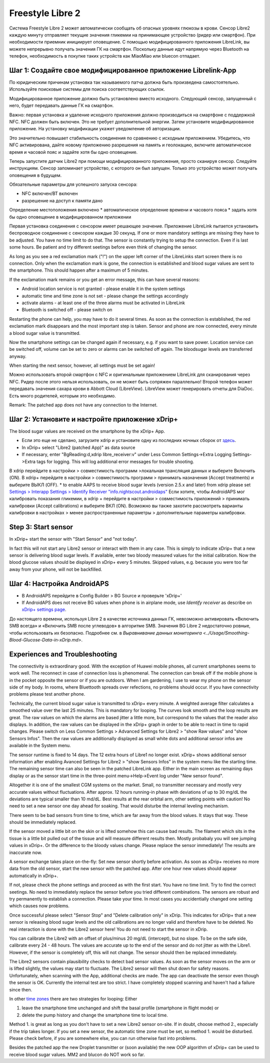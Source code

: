 Freestyle Libre 2
**********************

Система Freestyle Libre 2 может автоматически сообщать об опасных уровнях глюкозы в крови. Сенсор Libre2 каждую минуту отправляет текущие значения гликемии на принимающее устройство (ридер или смартфон). При необходимости приемник инициирует оповещение. С помощью модифицированного приложения LibreLink, вы можете непрерывно получать значения ГК на смартфон. Поскольку данные идут напрямую через Bluetooth на телефон, необходимость в покупке таких устройств как MiaoMiao или bluecon отпадает. 

Шаг 1: Создайте свое модифицированное приложение Librelink-App
==============

По юридическим причинам установка так называемого патча должна быть произведена самостоятельно. Используйте поисковые системы для поиска соответствующих ссылок.

Модифицированное приложение должно быть установлено вместо исходного. Следующий сенсор, запущенный с него, будет передавать данные ГК на смартфон.

Важно: первая установка и удаление исходного приложения должно производиться на смартфоне с поддержкой NFC. NFC должен быть включен. Это не требует дополнительной энергии. Затем установите модифицированное приложение. На установку модификации укажет уведомление об авторизации. 

.. изображение:: ../images/fsl2pic1.jpg
  :alt: LibreLink Служба переднего плана

Это значительно повышает стабильность соединения по сравнению с исходным приложением. Убедитесь, что NFC активирована, дайте новому приложению разрешения на память и геолокацию, включите автоматическое время и часовой пояс и задайте хотя бы одно оповещение. 

Теперь запустите датчик Libre2 при помощи модифицированного приложения, просто сканируя сенсор. Следуйте инструкциям. Сенсор запоминает устройство, с которого он был запущен. Только это устройство может получать оповещения в будущем.

Обязательные параметры для успешного запуска сенсора: 

* NFC включен/BT включен
* разрешение на доступ к памяти дано 
Определение местоположения включено
* автоматическое определение времени и часового пояса
* задать хотя бы одно оповещение в модифицированном приложении

.. изображение:: ../images/fsl2pic2.jpg
  :alt: LibrreLink-разрешение на доступ к памяти и расположению
  
.. изображение:: ../images/fsl2pic3.jpg
  :alt: Android Настройки местоположения
  
.. image:: ../images/fsl2pic4a.jpg
  :alt: automatic time and timezone
  
.. изображение:: ../images/fsl2pic4.jpg
  :alt: Параметры LibreLink
  
Первая установка соединения с сенсором имеет решающее значение. Приложение LibreLink пытается установить беспроводное соединение с сенсором каждые 30 секунд. If one or more mandatory settings are missing they have to be adjusted. You have no time limit to do that. The sensor is constantly trying to setup the connection. Even if is last some hours. Be patient and try different seetings before even think of changing the sensor.

As long as you see a red exclamation mark ("!") on the upper left corner of the LibreLinks start screen there is no connection. Only when the exclamation mark is gone, the connection is established and blood sugar values are sent to the smartphone. This should happen after a maximum of 5 minutes.

.. изображение:: ../images/fsl2pic5.jpg
  :alt: LibreLink no connection
  
If the exclamation mark remains or you get an error message, this can have several reasons:

- Android location service is not granted - please enable it in the system settings
- automatic time and time zone is not set - please change the settings accordingly
- activate alarms - at least one of the three alarms must be activated in LibreLink
- Bluetooth is switched off - please switch on

Restarting the phone can help, you may have to do it several times. As soon as the connection is established, the red exclamation mark disappears and the most important step is taken. Sensor and phone are now connected, every minute a blood sugar value is transmitted.

.. изображение:: ../images/fsl2pic6.jpg
  :alt: LibreLink connection established
  
Now the smartphone settings can be changed again if necessary, e.g. if you want to save power. Location service can be switched off, volume can be set to zero or alarms can be switched off again. The bloodsugar levels are transferred anyway.

When starting the next sensor, however, all settings must be set again!

Можно использовать второй смартфон с NFC и оригинальным приложением LibreLink для сканирования через NFC. Ридер после этого нельзя использовать, он не может быть сопряжен параллельно! Второй телефон может передавать значения сахара крови в Abbott Cloud (LibreView). LibreView может генерировать отчеты для DiaDoc. Есть много родителей, которым это необходимо. 

Remark: The patched app does not have any connection to the Internet.

Шаг 2: Установите и настройте приложение xDrip+
==============

The blood sugar values are received on the smartphone by the xDrip+ App. 

* Если это еще не сделано, загрузите xdrip и установите одну из последних ночных сборок от `здесь <https://github.com/NightscoutFoundation/xDrip/releases>`_.
* In xDrip+ select "Libre2 (patched App)" as data source
* If necessary, enter "BgReading:d,xdrip libre_receiver:v" under Less Common Settings->Extra Logging Settings->Extra tags for logging. This will log additional error messages for trouble shooting.
В xdrip перейдите в настройки > совместимость программ >локальная трансляция данных и выберите Включить (ON).
В xdrip+ перейдите в настройки > совместимость программ > принимать назначения (Accept treatments) и выберите ВЫКЛ (OFF).
* to enable AAPS to receive blood sugar levels (version 2.5.x and later) from xdrip please set `Settings > Interapp Settings > Identify Receiver "info.nightscout.androidaps" <https://androidaps.readthedocs.io/en/latest/EN/Configuration/xdrip.html#identify-receiver>`_
Если хотите, чтобы AndroidAPS мог калибровать показания гликемии, в xdrip + перейдите в настройки > совместимость приложений > принимать калибровки (Accept calibrations) и выберите ВКЛ (ON).  Возможно вы также захотите рассмотреть варианты калибровки в настройках > менее распространенные параметры > дополнительные параметры калибровки.

.. изображение:: ../images/fsl2pic7.jpg
  :alt: xDrip+ LibreLink logging
  
.. image:: ../images/fsl2pic7a.jpg
  :alt: xDrip+ log
  #
Step 3: Start sensor
===============

In xDrip+ start the sensor with "Start Sensor" and "not today". 

In fact this will not start any Libre2 sensor or interact with them in any case. This is simply to indicate xDrip+ that a new sensor is delivering blood sugar levels. If available, enter two bloody measured values for the initial calibration. Now the blood glucose values should be displayed in xDrip+ every 5 minutes. Skipped values, e.g. because you were too far away from your phone, will not be backfilled.

Шаг 4: Настройка AndroidAPS
==============
* В AndroidAPS перейдите в Config Builder > BG Source и проверьте 'xDrip+' 
* If AndroidAPS does not receive BG values when phone is in airplane mode, use `Identify receiver` as describe on `xDrip+ settings page <../Configuration/xdrip.html#identifiziere-empfanger>`_.

До настоящего времени, используя Libre 2 в качестве источника данных ГК, невозможно активировать «Включить SMB всегда» и «Включить SMB после углеводов» в алгоритме SMB. Значения BG Libre 2 недостаточно ровные, чтобы использовать их безопасно. Подробнее см. в `Выравнивание данных мониторинга <../Usage/Smoothing-Blood-Glucose-Data-in-xDrip.md>`.

Experiences and Troubleshooting
===================

The connectivity is extraordinary good. With the exception of Huawei mobile phones, all current smartphones seems to work well. The reconnect in case of connection loss is phenomenal. The connection can break off if the mobile phone is in the pocket opposite the sensor or if you are outdoors. When I am gardening, I use to wear my phone on the sensor side of my body. In rooms, where Bluettooth spreads over refections, no problems should occur. If you have connectivity problems please test another phone.

Technically, the current blood sugar value is transmitted to xDrip+ every minute. A weighted average filter calculates a smoothed value over the last 25 minutes. This is mandatory for looping. The curves look smooth and the loop results are great. The raw values on which the alarms are based jitter a little more, but correspond to the values that the reader also displays. In addition, the raw values can be displayed in the xDrip+ graph in order to be able to react in time to rapid changes. Please switch on Less Common Settings > Advanced Settings for Libre2 > "show Raw values" and "show Sensors Infos". Then the raw values are additionally displayed as small white dots and additional sensor infos are available in the System menu.

.. изображение:: ../images/fsl2pic8.jpg
  :alt: xDrip+ advanced settings Libre 2
  
.. изображение:: ../images/fsl2pic9.jpg
  :alt: xDrip+ homescreen with raw data
  
The sensor runtime is fixed to 14 days. The 12 extra hours of Libre1 no longer exist. xDrip+ shows additional sensor information after enabling Avanced Settings for Libre2 > "show Sensors Infos" in the system menu like the starting time. The remaining sensor time can also be seen in the patched LibreLink app. Either in the main screen as remaining days display or as the sensor start time in the three-point menu->Help->Event log under "New sensor found".

.. изображение:: ../images/fsl2pic10.jpg
  :alt: Libre 2 start time
  
Altogether it is one of the smallest CGM systems on the market. Small, no transmitter necessary and mostly very accurate values without fluctuations. After approx. 12 hours running-in phase with deviations of up to 30 mg/dL the deviations are typical smaller than 10 md/dL. Best results at the rear orbital arm, other setting points with caution! No need to set a new sensor one day ahead for soaking. That would disturbe the internal leveling mechanism.

There seem to be bad sensors from time to time, which are far away from the blood values. It stays that way. These should be immediately replaced.

If the sensor moved a little bit on the skin or is lifted somehow this can cause bad results. The filament which sits in the tissue is a little bit pulled out of the tissue and will measure different results then. Mostly probabaly you will see jumping values in xDrip+. Or the difference to the bloody values change. Please replace the sensor immediately! The results are inaccurate now.

A sensor exchange takes place on-the-fly: Set new sensor shortly before activation. As soon as xDrip+ receives no more data from the old sensor, start the new sensor with the patched app. After one hour new values should appear automatically in xDrip+. 

If not, please check the phone settings and proceed as with the first start. You have no time limit. Try to find the correct seetings. No need to immediately replace the sensor before you tried different combinations. The sensors are robust and try permanently to establish a connection. Please take your time. In most cases you accidentially changed one setting which causes now problems. 

Once successful please select "Sensor Stop" and "Delete calibration only" in xDrip. This indicates for xDrip+ that a new sensor is releasing blood sugar levels and the old calibrations are no longer valid and therefore have to be deleted. No real interaction is done with the Libre2 sensor here! You do not need to start the sensor in xDrip.

.. изображение:: ../images/fsl2pic11.jpg
  :alt: xDrip+ missing data when changing Libre 2 sensor
  
You can calibrate the Libre2 with an offset of plus/minus 20 mg/dL (intercept), but no slope. To be on the safe side, calibrate every 24 - 48 hours. The values are accurate up to the end of the sensor and do not jitter as with the Libre1. However, if the sensor is completely off, this will not change. The sensor should then be replaced immediately.

The Libre2 sensors contain plausibility checks to detect bad sensor values. As soon as the sensor moves on the arm or is lifted slightly, the values may start to fluctuate. The Libre2 sensor will then shut down for safety reasons. Unfortunately, when scanning with the App, additional checks are made. The app can deactivate the sensor even though the sensor is OK. Currently the internal test are too strict. I have completely stopped scanning and haven't had a failure since then.

In other `time zones <../Usage/Timezone-traveling.html>`_ there are two strategies for looping: Either 

1. leave the smartphone time unchanged and shift the basal profile (smartphone in flight mode) or 
2. delete the pump history and change the smartphone time to local time. 

Method 1. is great as long as you don't have to set a new Libre2 sensor on-site. If in doubt, choose method 2., especially if the trip takes longer. If you set a new sensor, the automatic time zone must be set, so method 1. would be disturbed. Please check before, if you are somewhere else, you can run otherwise fast into problems.

Besides the patched app the new Droplet transmitter or (soon available) the new OOP algorithm of xDrip+ can be used to receive blood sugar values. MM2 and blucon do NOT work so far.
